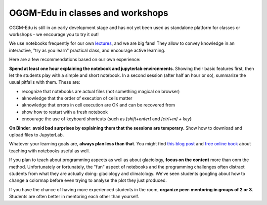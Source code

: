 .. _classes_howto:

OGGM-Edu in classes and workshops
=================================

OGGM-Edu is still in an early development stage and has not yet been used
as standalone platform for classes or workshops - we encourage you to
try it out!

We use notebooks frequently for our own `lectures <https://fabienmaussion.info/teaching/>`_,
and we are big fans! They allow to convey knowledge in an interactive,
"try as you learn" practical class, and encourage active learning.

Here are a few recommendations based on our own experience:

**Spend at least one hour explaining the notebook and jupyterlab environments**.
Showing their basic features first, then let the students play with a simple and
short notebook. In a second session (after half an hour or so),
summarize the usual pitfalls with them. These are:

- recognize that notebooks are actual files (not something magical on browser)
- aknowledge that the order of execution of cells matter
- aknowledge that errors in cell execution are OK and can be recovered from
- show how to restart with a fresh notebook
- encourage the use of keyboard shortcuts (such as `[shift+enter]` and
  `[ctrl+m] + key`)

**On Binder: avoid bad surprises by explaining them that the sessions are
temporary**. Show how to download and upload files to JupyterLab.

Whatever your learning goals are, **always plan less than that**. You might
find `this blog post <https://medium.com/@jasonjwilliamsny/4-practical-suggestions-for-using-jupyter-notebooks-in-tutorials-9c478c8c0032>`_
and `free online book <https://jupyter4edu.github.io/jupyter-edu-book/>`_ about
teaching with notebooks useful as well.

If you plan to teach about programming aspects as well as about
glaciology, **focus on the content** more than onm the method. Unfortunately
or fortunately, the "fun" aspect of notebooks and the programming challenges
often distract students from what they are actually doing: glaciology and
climatology. We've seen students googling about how to change a colormap before
even trying to analyse the plot they just produced.

If you have the chance of having more experienced students in the room,
**organize peer-mentoring in groups of 2 or 3**. Students are often better
in mentoring each other than yourself.
